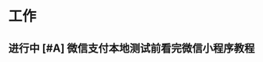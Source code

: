 * 工作
** 进行中 [#A] 微信支付本地测试前看完微信小程序教程
   DEADLINE: <2020-10-29 四>
   :LOGBOOK:
   CLOCK: [2020-10-29 四 14:07]--[2020-10-29 四 14:11] =>  0:04
   :END:
